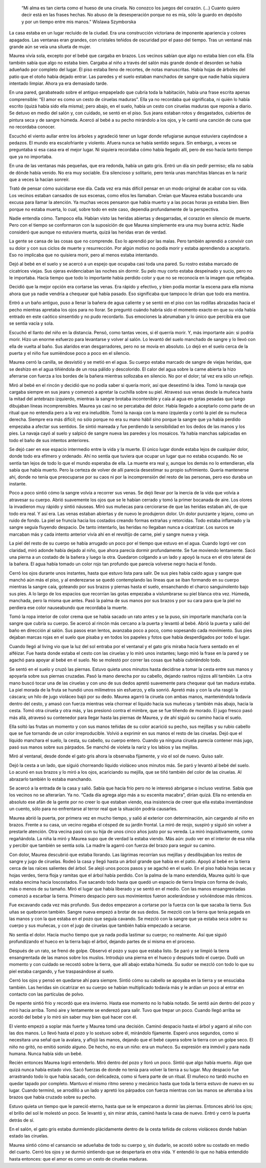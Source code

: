     “Mi alma es tan cierta como el hueso de una ciruela. No conozco los
    juegos del corazón. (…) Cuanto quiero decir está en las frases
    hechas. No abuso de la desesperación porque no es mía, sólo la
    guardo en depósito y por un tiempo entre mis manos.” Wislawa
    Szymborska

La casa estaba en un lugar recluido de la ciudad. Era una construcción
victoriana de imponente apariencia y colores apagados. Las ventanas eran
grandes, con cristales teñidos de oscuridad por el paso del tiempo. Tras
un ventanal más grande aún se veía una silueta de mujer.

Maurea vivía sola, excepto por el bebé que cargaba en brazos. Los
vecinos sabían que algo no estaba bien con ella. Ella también sabía que
algo no estaba bien. Cargaba al niño a través del salón más grande donde
el desorden se había adueñado por completo del lugar. El piso estaba
lleno de recortes, de notas manuscritas. Había hojas de árboles del
patio que el otoño había dejado entrar. Las paredes y el suelo estaban
manchados de sangre que nadie había siquiera intentado limpiar. Ahora ya
era demasiado tarde.

En una pared, garabateado sobre el antiguo empapelado que cubría toda la
habitación, había una frase escrita apenas comprensible: “El amor es
como un cesto de ciruelas maduras”. Ella ya no recordaba qué
significaba, ni quién lo había escrito (quizá había sido ella misma);
pero abajo, en el suelo, había un cesto con ciruelas maduras que reponía
a diario. Se detuvo en medio del salón y, con cuidado, se sentó en el
piso. Sus jeans estaban rotos y desgastados, cubiertos de pintura seca y
de sangre húmeda. Acercó al bebé a su pecho mirándolo a los ojos, y le
cantó una canción de cuna que no recordaba conocer.

Escuchó el viento aullar entre los árboles y agradeció tener un lugar
donde refugiarse aunque estuviera cayéndose a pedazos. El mundo era
escalofriante y violento. Afuera nunca se había sentido segura. Sin
embargo, a veces se preguntaba si esa casa era el mejor lugar. Ni
siquiera recordaba cómo había llegado allí, pero de eso hacía tanto
tiempo que ya no importaba.

En una de las ventanas más pequeñas, que era redonda, había un gato
gris. Entró un día sin pedir permiso; ella no sabía de dónde había
venido. No era muy sociable. Era silencioso y solitario, pero tenía unas
manchitas blancas en la nariz que a veces la hacían sonreír.

Trató de pensar cómo suicidarse ese día. Cada vez era más difícil pensar
en un modo original de acabar con su vida. Los vecinos estaban cansados
de sus escenas, como ellos les llamaban. Creían que Maurea estaba
buscando una excusa para llamar la atención. Ya muchas veces pensaron
que había muerto y a las pocas horas ya estaba bien. Bien porque no
estaba muerta, lo cual, sobre todo en este caso, dependía profundamente
de la perspectiva.

Nadie entendía cómo. Tampoco ella. Habían visto las heridas abiertas y
desgarradas, el corazón en silencio de muerte. Pero con el tiempo se
conformaron con la suposición de que Maurea simplemente era una muy
buena actriz. Nadie consideró que aunque no estuviera muerta, quizá las
heridas eran de verdad.

La gente se cansa de las cosas que no comprende. Eso lo aprendió por las
malas. Pero también aprendió a convivir con su dolor y con sus ciclos de
muerte y resurrección. Por algún motivo no podía morir y estaba
aprendiendo a aceptarlo. Eso no implicaba que no quisiera morir, pero al
menos estaba intentando.

Dejó al bebé en el suelo y se acercó a un espejo que ocupaba casi toda
una pared. Su rostro estaba marcado de cicatrices viejas. Sus ojeras
evidenciaban las noches sin dormir. Su pelo muy corto estaba despeinado
y sucio, pero no le importaba. Hacía tiempo que todo lo importante había
perdido color y que no se reconocía en la imagen que reflejaba.

Decidió que la mejor opción era cortarse las venas. Era rápido y
efectivo, y bien podía montar la escena para ella misma ahora que ya
nadie vendría a chequear qué había pasado. Eso significaba que tampoco
le dirían que todo era mentira.

Entró a un baño antiguo, puso a llenar la bañera de agua caliente y se
sentó en el piso con las rodillas abrazadas hacia el pecho mientras
apretaba los ojos para no llorar. Se preguntó cuándo habría sido el
momento exacto en que su vida había entrado en este caótico sinsentido y
no pudo recordarlo. Sus emociones la abrumaban y lo único que percibía
era que se sentía vacía y sola.

Escuchó el llanto del niño en la distancia. Pensó, como tantas veces, si
él querría morir. Y, más importante aún: si podría morir. Hizo un enorme
esfuerzo para levantarse y volver al salón. Lo levantó del suelo
manchado de sangre y lo llevó con ella de vuelta al baño. Sus alaridos
eran desgarradores, pero no se movía en absoluto. Lo dejó en el suelo
cerca de la puerta y el niño fue sumiéndose poco a poco en el silencio.

Maurea cerró la canilla, se desvistió y se metió en el agua. Su cuerpo
estaba marcado de sangre de viejas heridas, que se deshizo en el agua
tiñiéndola de un rosa pálido y descolorido. El calor del agua sobre la
carne abierta la hizo aferrarse con fuerza a los bordes de la bañera
mientras sollozaba en silencio. No por el dolor; tal vez era sólo un
reflejo.

Miró al bebé en el rincón y decidió que no podía saber si quería morir,
así que desestimó la idea. Tomó la navaja que cargaba siempre en sus
jeans y comenzó a apretar la cuchilla sobre su piel. Atravesó sus venas
desde la muñeca hasta la mitad del antebrazo izquierdo, mientras la
sangre brotaba incontenible y caía al agua en gotas pesadas que luego
dibujaban líneas incomprensibles. Maurea ya casi no se percataba del
dolor. Había llegado a aceptarlo como parte de un ritual que no entendía
pero a la vez era ineludible. Tomó la navaja con la mano izquierda y
cortó la piel de su muñeca derecha. Siempre era más difícil; no sólo
porque no era su mano hábil sino porque la sangre que ya había perdido
empezaba a afectar sus sentidos. Se sintió mareada y fue perdiendo la
sensibilidad en los dedos de las manos y los pies. La navaja cayó al
suelo y salpicó de sangre nueva las paredes y los mosaicos. Ya había
manchas salpicadas en todo el baño de sus intentos anteriores.

Se dejó caer en ese espacio intermedio entre la vida y la muerte. El
único lugar donde estaba lejos de cualquier dolor, donde todo era
efímero y ordenado. Ahí no sentía que tuviera que ocupar un lugar que no
estaba ocupando. No se sentía tan lejos de todo lo que el mundo esperaba
de ella. La muerte era real y, aunque los demás no lo entendieran, ella
sabía que había muerto. Pero la certeza de volver de allí parecía
desestimar su propio sufrimiento. Quería mantenerse ahí, donde no tenía
que preocuparse por su caos ni por la incomprensión del resto de las
personas, pero eso duraba un instante.

Poco a poco sintió cómo la sangre volvía a recorrer sus venas. Se dejó
llevar por la inercia de la vida que volvía a atravesar su cuerpo. Abrió
suavemente los ojos que se le habían cerrado y tomó la primer bocanada
de aire. Los olores la invadieron muy rápido y sintió náuseas. Miró sus
muñecas para cerciorarse de que las heridas estaban ahí, de que todo era
real. Y así era. Las venas estaban abiertas y de nuevo le produjeron
dolor. Un dolor punzante y lejano, como un ruido de fondo. La piel se
fruncía hacia los costados creando formas extrañas y retorcidas. Todo
estaba inflamado y la sangre seguía fluyendo despacio. De tanto
intentarlo, las heridas no llegaban nunca a cicatrizar. Los surcos se
marcaban más y cada intento anterior vivía ahí en el revoltijo de carne,
piel y sangre nueva y vieja.

La piel del resto de su cuerpo se había arrugado un poco por el tiempo
que estuvo en el agua. Cuando logró ver con claridad, miró adonde había
dejado al niño, que ahora parecía dormir profundamente. Se fue moviendo
lentamente. Sacó una pierna a un costado de la bañera y luego la otra.
Quedaron colgando a un lado y apoyó la nuca en el otro lateral de la
bañera. El agua había tomado un color rojo tan profundo que parecía
volverse negro hacia el fondo.

Cerró los ojos durante unos instantes, hasta que estuvo lista para
salir. De sus pies había caído agua y sangre que manchó aún más el piso,
y al enderezarse se quedó contemplando las líneas que se iban formando
en su cuerpo mientras la sangre caía, goteando por sus brazos y piernas
hasta el suelo, ensanchando el charco sanguinolento bajo sus pies. A lo
largo de los espacios que recorrían las gotas empezaba a vislumbrarse su
piel blanca otra vez. Húmeda, manchada, pero la misma que antes. Pasó la
palma de sus manos por sus brazos y por su cara para que la piel no
perdiera ese color nauseabundo que recordaba la muerte.

Tomó la ropa interior de color crema que se había sacado un rato antes y
se la puso, sin importarle mancharla con la sangre que cubría su cuerpo.
Se acercó al rincón más cercano a la puerta y levantó al bebé. Abrió la
puerta y salió del baño en dirección al salón. Sus pasos eran lentos,
avanzaba poco a poco, como sopesando cada movimiento. Sus pies dejaban
marcas rojas en el suelo que pisaba y en todos los papeles y fotos que
había desperdigados por todo el lugar.

Cuando llegó al living vio que la luz del sol entraba por el ventanal y
el gato gris miraba hacia fuera sentado en el alféizar. Fue hasta donde
estaba el cesto con las ciruelas y lo miró unos instantes; luego miró la
frase en la pared y se agachó para apoyar al bebé en el suelo. No se
molestó por correr las cosas que había cubriéndolo todo.

Se sentó en el suelo y cruzó las piernas. Estuvo quieta unos minutos
hasta decidirse a tomar la cesta entre sus manos y apoyarla sobre sus
piernas cruzadas. Pasó la mano derecha por su cabello, dejando rastros
rojizos allí también. La otra mano buscó tocar una de las ciruelas y con
uno de sus dedos apretó suavemente para chequear qué tan madura estaba.
La piel morada de la fruta se hundió unos milímetros sin esfuerzo, y
ella sonrió. Apretó más y con la uña rasgó la cáscara; un hilo de jugo
violáceo bajó por su dedo. Maurea agarró la ciruela con ambas manos,
manteniéndola todavía dentro del cesto, y amasó con fuerza mientras veía
chorrear el líquido hacia sus muñecas y también más abajo, hacia la
cesta. Tomó otra ciruela y otra más, y las presionó contra el mimbre,
que se fue tiñendo de morado. El jugo fresco pasó más allá, atravesó su
contenedor para llegar hasta las piernas de Maurea, y de ahí siguió su
camino hacia el suelo.

Ella soltó las frutas un momento y con sus manos teñidas de su color
acarició su pecho, sus mejillas y su rubio cabello que se fue tornando
de un color irreproducible. Volvió a exprimir en sus manos el resto de
las ciruelas. Dejó que el líquido manchara el suelo, la cesta, su
cabello, su cuerpo entero. Cuando ya ninguna ciruela parecía contener
más jugo, pasó sus manos sobre sus párpados. Se manchó de violeta la
nariz y los labios y las mejillas.

Miró al ventanal, desde donde el gato gris ahora la observaba fijamente,
y vio el sol de nuevo. Quiso salir.

Dejó la cesta a un lado, que siguió chorreando líquido violáceo unos
minutos más. Se paró y levantó al bebé del suelo. Lo acunó en sus brazos
y lo miró a los ojos, acariciando su mejilla, que se tiñó también del
color de las ciruelas. Al abrazarlo también lo estaba manchando.

Se acercó a la entrada de la casa y salió. Sabía que hacía frío pero no
le interesó abrigarse o incluso vestirse. Sabía que los vecinos no se
alterarían. Ya no. “Cada día agrega algo más a su escenita macabra”,
dirían quizá. Ella no entendía en absoluto ese afán de la gente por no
creer lo que estaban viendo, esa insistencia de creer que ella estaba
inventándose un cuento, sólo para no enfrentarse al terror real que la
situación podría causarles.

Maurea abrió la puerta, por primera vez en mucho tiempo, y salió al
exterior con determinación, aún cargando al niño en brazos. Frente a su
casa, un vecino regaba el césped de su jardín frontal. La miró de reojo,
suspiró y siguió sin volver a prestarle atención. Otra vecina pasó con
su hija de unos cinco años justo por su vereda. La miró
inquisitivamente, como regañándola. La niña la miró y Maurea supo que de
verdad la estaba viendo. Más aún: pudo ver en el interior de esa niña y
percibir que también se sentía sola. La madre la agarró con fuerza del
brazo para seguir su camino.

Con dolor, Maurea descubrió que estaba llorando. Las lágrimas recorrían
sus mejillas y desdibujaban los restos de sangre y jugo de ciruelas.
Rodeó la casa y llegó hasta un árbol grande que había en el patio. Apoyó
al bebé en la tierra cerca de las raíces salientes del árbol. Se alejó
unos pocos pasos y se agachó en el suelo. En el piso había hojas secas y
hojas verdes, tierra floja y ramitas que el árbol había perdido. Con la
palma de la mano extendida, Maurea quitó lo que estaba encima hacia
loscostados. Fue sacando todo hasta que quedó un espacio de tierra
limpia con forma de óvalo, más o menos de su tamaño. Miró el lugar que
había liberado y se sentó en el medio. Con las manos ensangrentadas
comenzó a escarbar la tierra. Primero despacio pero sus movimientos
fueron acelerándose y volviéndose más rítmicos.

Fue excavando cada vez más profundo. Sus dedos empezaron a cortarse por
la fuerza con la que sacaba la tierra. Sus uñas se quebraron también.
Sangre nueva empezó a brotar de sus dedos. Se mezcló con la tierra que
tenía pegada en las manos y con la que estaba en el pozo que seguía
cavando. Se mezcló con la sangre que ya estaba seca sobre su cuerpo y
sus muñecas, y con el jugo de ciruelas que también había empezado a
secarse.

No sentía el dolor. Hacía mucho tiempo que ya nada podía lastimar su
cuerpo; no realmente. Así que siguió profundizando el hueco en la tierra
bajo el árbol, dejando partes de sí misma en el proceso.

Después de un rato, se frenó de golpe. Observó el pozo y supo que estaba
listo. Se paró y se limpió la tierra ensangrentada de las manos sobre
los muslos. Introdujo una pierna en el hueco y después todo el cuerpo.
Dudó un momento y con cuidado se recostó sobre la tierra, que allí abajo
estaba húmeda. Su sudor se mezcló con todo lo que su piel estaba
cargando, y fue traspasándose al suelo.

Cerró los ojos y pensó en quedarse ahí para siempre. Sintió cómo su
cabello se apoyaba en la tierra y se ensuciaba también. Las heridas sin
cicatrizar en su cuerpo se habían multiplicado todavía más y le ardían
un poco al entrar en contacto con las partículas de polvo.

De repente sintió frío y recordó que era invierno. Hasta ese momento no
lo había notado. Se sentó aún dentro del pozo y miró hacia arriba. Tomó
aire y lentamente se enderezó para salir. Tuvo que trepar un poco.
Cuando llegó arriba se acordó del bebé y lo miró sin saber muy bien qué
hacer con él.

El viento empezó a soplar más fuerte y Maurea tomó una decisión. Caminó
despacio hasta el árbol y agarró al niño con las dos manos. Lo llevó
hasta el pozo y lo sostuvo sobre él, mirándolo fijamente. Esperó unos
segundos, como si necesitara una señal que la avalara, y aflojó las
manos, dejando que el bebé cayera sobre la tierra con un golpe seco. El
niño no gritó, no emitió sonido alguno. De hecho, no era un niño: era un
muñeco. Su expresión era inmóvil y para nada humana. Nunca había sido un
bebé.

Recién entonces Maurea logró entenderlo. Miró dentro del pozo y lloró un
poco. Sintió que algo había muerto. Algo que quizá nunca había estado
vivo. Sacó fuerzas de donde no tenía para volver la tierra a su lugar.
Muy despacio fue arrastrando todo lo que había sacado, con delicadeza,
como si fuera parte de un ritual. El muñeco no tardó mucho en quedar
tapado por completo. Mantuvo el mismo ritmo sereno y mecánico hasta que
toda la tierra estuvo de nuevo en su lugar. Cuando terminó, se arrodilló
a un lado y apretó los párpados con fuerza mientras con las manos se
aferraba a los brazos que había cruzado sobre su pecho.

Estuvo quieta un tiempo que le pareció eterno, hasta que se le empezaron
a dormir las piernas. Entonces abrió los ojos; el brillo del sol le
molestó un poco. Se levantó y, sin mirar atrás, caminó hasta la casa de
nuevo. Entró y cerró la puerta detrás de sí.

En el salón, el gato gris estaba durmiendo plácidamente dentro de la
cesta teñida de colores violáceos donde habían estado las ciruelas.

Maurea sintió cómo el cansancio se adueñaba de todo su cuerpo y, sin
dudarlo, se acostó sobre su costado en medio del cuarto. Cerró los ojos
y se durmió sintiendo que se despertaría en otra vida. Y entendió lo que
no había entendido hasta entonces: que el amor es como un cesto de
ciruelas maduras.
